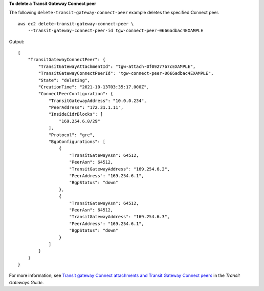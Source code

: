 **To delete a Transit Gateway Connect peer**

The following ``delete-transit-gateway-connect-peer`` example deletes the specified Connect peer. ::

    aws ec2 delete-transit-gateway-connect-peer \
        --transit-gateway-connect-peer-id tgw-connect-peer-0666adbac4EXAMPLE

Output::

    {
        "TransitGatewayConnectPeer": {
            "TransitGatewayAttachmentId": "tgw-attach-0f0927767cEXAMPLE",
            "TransitGatewayConnectPeerId": "tgw-connect-peer-0666adbac4EXAMPLE",
            "State": "deleting",
            "CreationTime": "2021-10-13T03:35:17.000Z",
            "ConnectPeerConfiguration": {
                "TransitGatewayAddress": "10.0.0.234",
                "PeerAddress": "172.31.1.11",
                "InsideCidrBlocks": [
                    "169.254.6.0/29"
                ],
                "Protocol": "gre",
                "BgpConfigurations": [
                    {
                        "TransitGatewayAsn": 64512,
                        "PeerAsn": 64512,
                        "TransitGatewayAddress": "169.254.6.2",
                        "PeerAddress": "169.254.6.1",
                        "BgpStatus": "down"
                    },
                    {
                        "TransitGatewayAsn": 64512,
                        "PeerAsn": 64512,
                        "TransitGatewayAddress": "169.254.6.3",
                        "PeerAddress": "169.254.6.1",
                        "BgpStatus": "down"
                    }
                ]
            }
        }
    }

For more information, see `Transit gateway Connect attachments and Transit Gateway Connect peers <https://docs.aws.amazon.com/vpc/latest/tgw/tgw-connect.html>`__ in the *Transit Gateways Guide*.